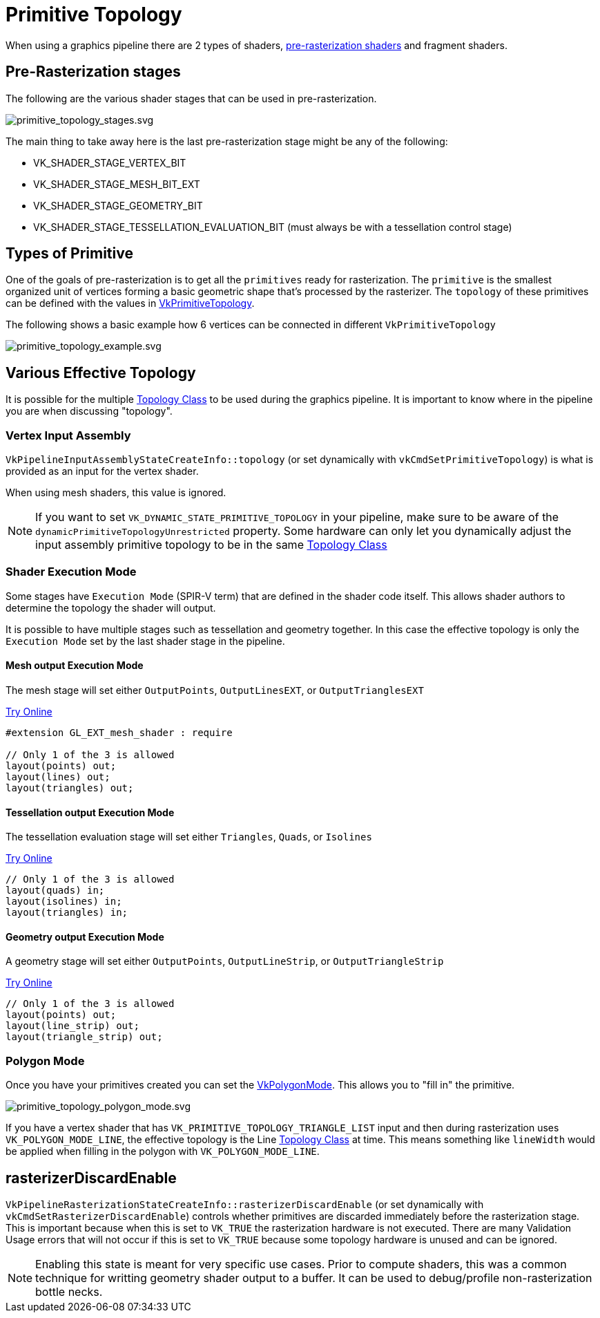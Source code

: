 // Copyright 2025 The Khronos Group, Inc.
// SPDX-License-Identifier: CC-BY-4.0

ifndef::chapters[:chapters:]
ifndef::images[:images: images/]

[[primitive-topology]]
= Primitive Topology

When using a graphics pipeline there are 2 types of shaders, link:https://docs.vulkan.org/spec/latest/chapters/pipelines.html#pipelines-graphics-subsets-pre-rasterization[pre-rasterization shaders] and fragment shaders.

[[pre-rasterization-stages]]
== Pre-Rasterization stages

The following are the various shader stages that can be used in pre-rasterization.

image::{images}primitive_topology_stages.svg[primitive_topology_stages.svg]

The main thing to take away here is the last pre-rasterization stage might be any of the following:

- VK_SHADER_STAGE_VERTEX_BIT
- VK_SHADER_STAGE_MESH_BIT_EXT
- VK_SHADER_STAGE_GEOMETRY_BIT
- VK_SHADER_STAGE_TESSELLATION_EVALUATION_BIT (must always be with a tessellation control stage)

== Types of Primitive

One of the goals of pre-rasterization is to get all the `primitives` ready for rasterization. The `primitive` is the smallest organized unit of vertices forming a basic geometric shape that's processed by the rasterizer. The `topology` of these primitives can be defined with the values in link:https://docs.vulkan.org/spec/latest/chapters/drawing.html#VkPrimitiveTopology[VkPrimitiveTopology].

The following shows a basic example how 6 vertices can be connected in different `VkPrimitiveTopology`

image::{images}primitive_topology_example.svg[primitive_topology_example.svg]

== Various Effective Topology

It is possible for the multiple link:https://docs.vulkan.org/spec/latest/chapters/drawing.html#drawing-primitive-topology-class[Topology Class] to be used during the graphics pipeline. It is important to know where in the pipeline you are when discussing "topology".

=== Vertex Input Assembly

`VkPipelineInputAssemblyStateCreateInfo::topology` (or set dynamically with `vkCmdSetPrimitiveTopology`) is what is provided as an input for the vertex shader.

When using mesh shaders, this value is ignored.

[NOTE]
====
If you want to set `VK_DYNAMIC_STATE_PRIMITIVE_TOPOLOGY` in your pipeline, make sure to be aware of the `dynamicPrimitiveTopologyUnrestricted` property. Some hardware can only let you dynamically adjust the input assembly primitive topology to be in the same link:https://docs.vulkan.org/spec/latest/chapters/drawing.html#drawing-primitive-topology-class[Topology Class]
====

=== Shader Execution Mode

Some stages have `Execution Mode` (SPIR-V term) that are defined in the shader code itself. This allows shader authors to determine the topology the shader will output.

It is possible to have multiple stages such as tessellation and geometry together. In this case the effective topology is only the `Execution Mode` set by the last shader stage in the pipeline.

==== Mesh output Execution Mode

The mesh stage will set either `OutputPoints`, `OutputLinesEXT`, or `OutputTrianglesEXT`

link:https://godbolt.org/z/jhhsoTfnT[Try Online]

[source,glsl]
----
#extension GL_EXT_mesh_shader : require

// Only 1 of the 3 is allowed
layout(points) out;
layout(lines) out;
layout(triangles) out;
----

==== Tessellation output Execution Mode

The tessellation evaluation stage will set either `Triangles`, `Quads`, or `Isolines`

link:https://godbolt.org/z/PbPT4WWrr[Try Online]

[source,glsl]
----
// Only 1 of the 3 is allowed
layout(quads) in;
layout(isolines) in;
layout(triangles) in;
----

==== Geometry output Execution Mode

A geometry stage will set either `OutputPoints`, `OutputLineStrip`, or `OutputTriangleStrip`

link:https://godbolt.org/z/K9nn98oGv[Try Online]

[source,glsl]
----
// Only 1 of the 3 is allowed
layout(points) out;
layout(line_strip) out;
layout(triangle_strip) out;
----

=== Polygon Mode

Once you have your primitives created you can set the link:https://docs.vulkan.org/spec/latest/chapters/primsrast.html#VkPolygonMode[VkPolygonMode]. This allows you to "fill in" the primitive.

image::{images}primitive_topology_polygon_mode.svg[primitive_topology_polygon_mode.svg]

If you have a vertex shader that has `VK_PRIMITIVE_TOPOLOGY_TRIANGLE_LIST` input and then during rasterization uses `VK_POLYGON_MODE_LINE`, the effective topology is the Line link:https://docs.vulkan.org/spec/latest/chapters/drawing.html#drawing-primitive-topology-class[Topology Class] at time. This means something like `lineWidth` would be applied when filling in the polygon with `VK_POLYGON_MODE_LINE`.

== rasterizerDiscardEnable

`VkPipelineRasterizationStateCreateInfo::rasterizerDiscardEnable` (or set dynamically with `vkCmdSetRasterizerDiscardEnable`) controls whether primitives are discarded immediately before the rasterization stage. This is important because when this is set to `VK_TRUE` the rasterization hardware is not executed. There are many Validation Usage errors that will not occur if this is set to `VK_TRUE` because some topology hardware is unused and can be ignored.

[NOTE]
====
Enabling this state is meant for very specific use cases. Prior to compute shaders, this was a common technique for writting geometry shader output to a buffer. It can be used to debug/profile non-rasterization bottle necks.
====

